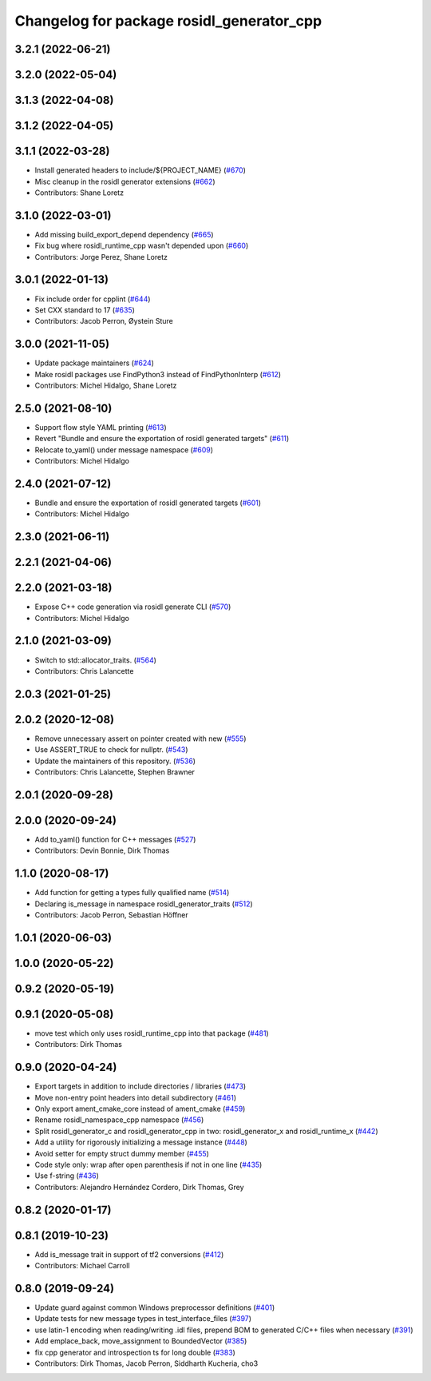^^^^^^^^^^^^^^^^^^^^^^^^^^^^^^^^^^^^^^^^^^
Changelog for package rosidl_generator_cpp
^^^^^^^^^^^^^^^^^^^^^^^^^^^^^^^^^^^^^^^^^^

3.2.1 (2022-06-21)
------------------

3.2.0 (2022-05-04)
------------------

3.1.3 (2022-04-08)
------------------

3.1.2 (2022-04-05)
------------------

3.1.1 (2022-03-28)
------------------
* Install generated headers to include/${PROJECT_NAME} (`#670 <https://github.com/ros2/rosidl/issues/670>`_)
* Misc cleanup in the rosidl generator extensions (`#662 <https://github.com/ros2/rosidl/issues/662>`_)
* Contributors: Shane Loretz

3.1.0 (2022-03-01)
------------------
* Add missing build_export_depend dependency (`#665 <https://github.com/ros2/rosidl/issues/665>`_)
* Fix bug where rosidl_runtime_cpp wasn't depended upon (`#660 <https://github.com/ros2/rosidl/issues/660>`_)
* Contributors: Jorge Perez, Shane Loretz

3.0.1 (2022-01-13)
------------------
* Fix include order for cpplint (`#644 <https://github.com/ros2/rosidl/issues/644>`_)
* Set CXX standard to 17 (`#635 <https://github.com/ros2/rosidl/issues/635>`_)
* Contributors: Jacob Perron, Øystein Sture

3.0.0 (2021-11-05)
------------------
* Update package maintainers (`#624 <https://github.com/ros2/rosidl/issues/624>`_)
* Make rosidl packages use FindPython3 instead of FindPythonInterp (`#612 <https://github.com/ros2/rosidl/issues/612>`_)
* Contributors: Michel Hidalgo, Shane Loretz

2.5.0 (2021-08-10)
------------------
* Support flow style YAML printing (`#613 <https://github.com/ros2/rosidl/issues/613>`_)
* Revert "Bundle and ensure the exportation of rosidl generated targets" (`#611 <https://github.com/ros2/rosidl/issues/611>`_)
* Relocate to_yaml() under message namespace (`#609 <https://github.com/ros2/rosidl/issues/609>`_)
* Contributors: Michel Hidalgo

2.4.0 (2021-07-12)
------------------
* Bundle and ensure the exportation of rosidl generated targets (`#601 <https://github.com/ros2/rosidl/issues/601>`_)
* Contributors: Michel Hidalgo

2.3.0 (2021-06-11)
------------------

2.2.1 (2021-04-06)
------------------

2.2.0 (2021-03-18)
------------------
* Expose C++ code generation via rosidl generate CLI (`#570 <https://github.com/ros2/rosidl/issues/570>`_)
* Contributors: Michel Hidalgo

2.1.0 (2021-03-09)
------------------
* Switch to std::allocator_traits. (`#564 <https://github.com/ros2/rosidl/issues/564>`_)
* Contributors: Chris Lalancette

2.0.3 (2021-01-25)
------------------

2.0.2 (2020-12-08)
------------------
* Remove unnecessary assert on pointer created with new (`#555 <https://github.com/ros2/rosidl/issues/555>`_)
* Use ASSERT_TRUE to check for nullptr. (`#543 <https://github.com/ros2/rosidl/issues/543>`_)
* Update the maintainers of this repository. (`#536 <https://github.com/ros2/rosidl/issues/536>`_)
* Contributors: Chris Lalancette, Stephen Brawner

2.0.1 (2020-09-28)
------------------

2.0.0 (2020-09-24)
------------------
* Add to_yaml() function for C++ messages (`#527 <https://github.com/ros2/rosidl/issues/527>`_)
* Contributors: Devin Bonnie, Dirk Thomas

1.1.0 (2020-08-17)
------------------
* Add function for getting a types fully qualified name (`#514 <https://github.com/ros2/rosidl/issues/514>`_)
* Declaring is_message in namespace rosidl_generator_traits (`#512 <https://github.com/ros2/rosidl/issues/512>`_)
* Contributors: Jacob Perron, Sebastian Höffner

1.0.1 (2020-06-03)
------------------

1.0.0 (2020-05-22)
------------------

0.9.2 (2020-05-19)
------------------

0.9.1 (2020-05-08)
------------------
* move test which only uses rosidl_runtime_cpp into that package (`#481 <https://github.com/ros2/rosidl/issues/481>`_)
* Contributors: Dirk Thomas

0.9.0 (2020-04-24)
------------------
* Export targets in addition to include directories / libraries (`#473 <https://github.com/ros2/rosidl/issues/473>`_)
* Move non-entry point headers into detail subdirectory (`#461 <https://github.com/ros2/rosidl/issues/461>`_)
* Only export ament_cmake_core instead of ament_cmake (`#459 <https://github.com/ros2/rosidl/issues/459>`_)
* Rename rosidl_namespace_cpp namespace (`#456 <https://github.com/ros2/rosidl/issues/456>`_)
* Split rosidl_generator_c and rosidl_generator_cpp in two: rosidl_generator_x and rosidl_runtime_x (`#442 <https://github.com/ros2/rosidl/issues/442>`_)
* Add a utility for rigorously initializing a message instance (`#448 <https://github.com/ros2/rosidl/issues/448>`_)
* Avoid setter for empty struct dummy member (`#455 <https://github.com/ros2/rosidl/issues/455>`_)
* Code style only: wrap after open parenthesis if not in one line (`#435 <https://github.com/ros2/rosidl/issues/435>`_)
* Use f-string (`#436 <https://github.com/ros2/rosidl/issues/436>`_)
* Contributors: Alejandro Hernández Cordero, Dirk Thomas, Grey

0.8.2 (2020-01-17)
------------------

0.8.1 (2019-10-23)
------------------
* Add is_message trait in support of tf2 conversions (`#412 <https://github.com/ros2/rosidl/issues/412>`_)
* Contributors: Michael Carroll

0.8.0 (2019-09-24)
------------------
* Update guard against common Windows preprocessor definitions (`#401 <https://github.com/ros2/rosidl/issues/401>`_)
* Update tests for new message types in test_interface_files (`#397 <https://github.com/ros2/rosidl/issues/397>`_)
* use latin-1 encoding when reading/writing .idl files, prepend BOM to generated C/C++ files when necessary (`#391 <https://github.com/ros2/rosidl/issues/391>`_)
* Add emplace_back, move_assignment to BoundedVector (`#385 <https://github.com/ros2/rosidl/issues/385>`_)
* fix cpp generator and introspection ts for long double (`#383 <https://github.com/ros2/rosidl/issues/383>`_)
* Contributors: Dirk Thomas, Jacob Perron, Siddharth Kucheria, cho3
